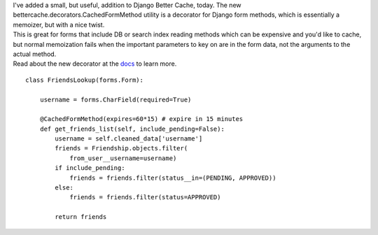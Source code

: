 | I've added a small, but useful, addition to Django Better Cache,
  today. The new bettercache.decorators.CachedFormMethod utility is a
  decorator for Django form methods, which is essentially a memoizer,
  but with a nice twist.
| This is great for forms that include DB or search index reading
  methods which can be expensive and you'd like to cache, but normal
  memoization fails when the important parameters to key on are in the
  form data, not the arguments to the actual method.
| Read about the new decorator at the
  `docs <http://readthedocs.org/docs/django-better-cache/en/latest/cachemodel.html#cachedformmethod>`__
  to learn more.

::

   class FriendsLookup(forms.Form):

       username = forms.CharField(required=True)

       @CachedFormMethod(expires=60*15) # expire in 15 minutes
       def get_friends_list(self, include_pending=False):
           username = self.cleaned_data['username']
           friends = Friendship.objects.filter(
               from_user__username=username)
           if include_pending:
               friends = friends.filter(status__in=(PENDING, APPROVED))
           else:
               friends = friends.filter(status=APPROVED)

           return friends 
